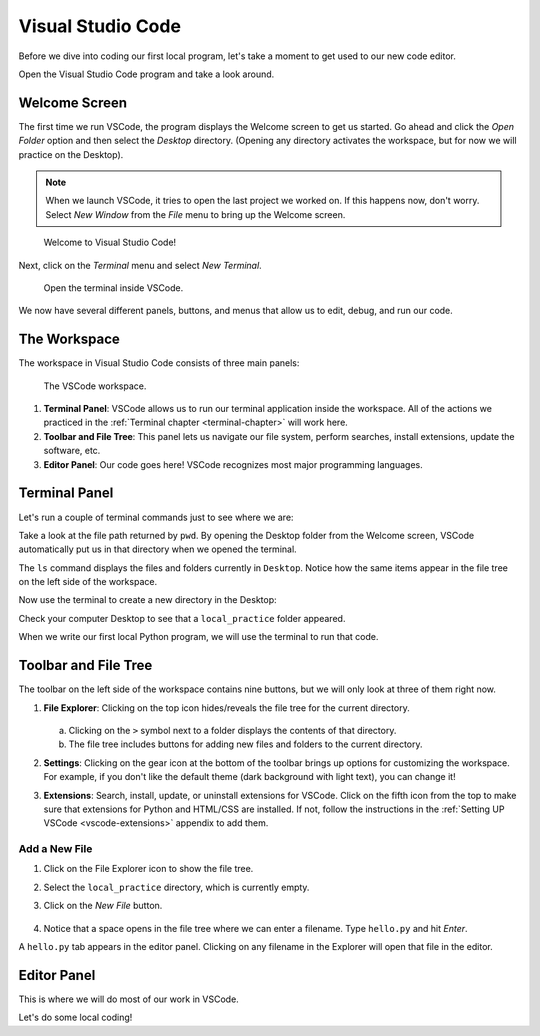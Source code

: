 Visual Studio Code
==================

Before we dive into coding our first local program, let's take a moment to get
used to our new code editor.

Open the Visual Studio Code program and take a look around.

Welcome Screen
--------------

The first time we run VSCode, the program displays the Welcome screen to get us
started. Go ahead and click the *Open Folder* option and then select the
*Desktop* directory. (Opening any directory activates the workspace, but for
now we will practice on the Desktop).

.. admonition:: Note

   When we launch VSCode, it tries to open the last project we worked on. If
   this happens now, don't worry. Select *New Window* from the *File* menu to
   bring up the Welcome screen.

.. figure:: figures/vscode-welcome.png
   :alt: The VSCode Welcome screen.
   :width: 80%

   Welcome to Visual Studio Code!

Next, click on the *Terminal* menu and select *New Terminal*.

.. figure:: figures/terminal-menu.png
   :alt: VSCode Terminal menu options.
   :width: 70%

   Open the terminal inside VSCode.

We now have several different panels, buttons, and menus that allow us to edit,
debug, and run our code.

The Workspace
-------------

The workspace in Visual Studio Code consists of three main panels:

.. figure:: figures/labeled-workspace.png
   :alt: VSCode workspace with the terminal, main toolbar, and code editor labeled.
   :width: 80%

   The VSCode workspace.

#. **Terminal Panel**: VSCode allows us to run our terminal application inside
   the workspace. All of the actions we practiced in the
   :ref:`Terminal chapter <terminal-chapter>` will work here.
#. **Toolbar and File Tree**: This panel lets us navigate our file system,
   perform searches, install extensions, update the software, etc.
#. **Editor Panel**: Our code goes here! VSCode recognizes most major
   programming languages.

Terminal Panel
--------------

Let's run a couple of terminal commands just to see where we are:

.. sourcecode:: bash
   :linenos:

   Jims-Air:Desktop jimflores$ pwd
   /Users/jimflores/Desktop
   Jims-Air:Desktop jimflores$ ls
   LCHS Notebook files     Training files

Take a look at the file path returned by ``pwd``. By opening the Desktop folder
from the Welcome screen, VSCode automatically put us in that directory when we
opened the terminal.

The ``ls`` command displays the files and folders currently in ``Desktop``.
Notice how the same items appear in the file tree on the left side of the
workspace.

Now use the terminal to create a new directory in the Desktop:

.. sourcecode:: bash
   :linenos:

   Jims-Air:Desktop jimflores$ mkdir local_practice
   Jims-Air:Desktop jimflores$ ls
   LCHS Notebook files     Training files          local_practice

Check your computer Desktop to see that a ``local_practice`` folder appeared.

When we write our first local Python program, we will use the terminal to run
that code.

Toolbar and File Tree
---------------------

The toolbar on the left side of the workspace contains nine buttons, but we
will only look at three of them right now.

#. **File Explorer**: Clicking on the top icon hides/reveals the file tree for
   the current directory.

   .. figure:: figures/vscode-file-tree.png
      :alt: The file tree for the Desktop directory.

   a. Clicking on the ``>`` symbol next to a folder displays the contents of
      that directory.
   b. The file tree includes buttons for adding new files and folders to the
      current directory.

#. **Settings**: Clicking on the gear icon at the bottom of the toolbar brings
   up options for customizing the workspace. For example, if you don't like the
   default theme (dark background with light text), you can change it!
#. **Extensions**: Search, install, update, or uninstall extensions for VSCode.
   Click on the fifth icon from the top to make sure that extensions for Python
   and HTML/CSS are installed. If not, follow the instructions in the
   :ref:`Setting UP VSCode <vscode-extensions>` appendix to add them.

Add a New File
^^^^^^^^^^^^^^

#. Click on the File Explorer icon to show the file tree.
#. Select the ``local_practice`` directory, which is currently empty.
#. Click on the *New File* button.

   .. figure:: figures/new-file-button.png
      :alt: The New File button appears next to the directory name.

#. Notice that a space opens in the file tree where we can enter a filename.
   Type ``hello.py`` and hit *Enter*.

A ``hello.py`` tab appears in the editor panel. Clicking on any filename in the
Explorer will open that file in the editor.

Editor Panel
------------

This is where we will do most of our work in VSCode.

Let's do some local coding!
